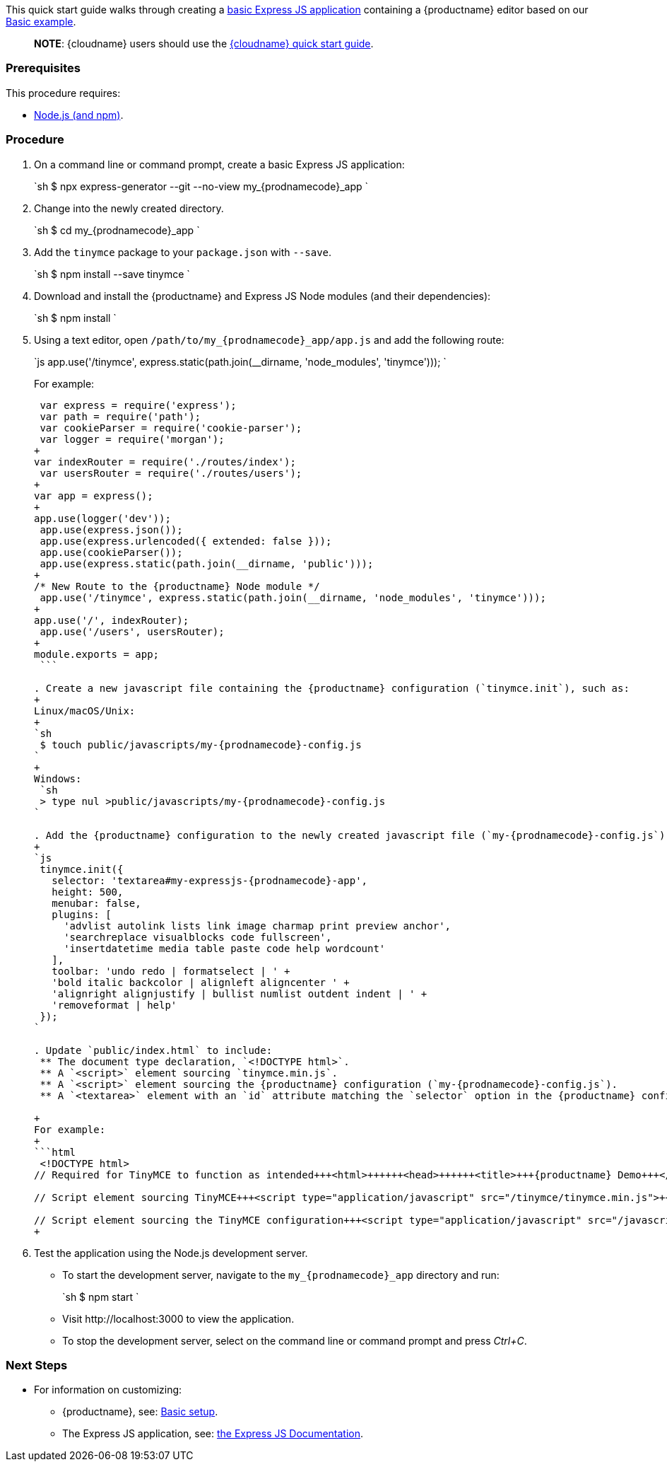 This quick start guide walks through creating a https://expressjs.com/en/starter/generator.html[basic Express JS application] containing a {productname} editor based on our link:{baseurl}/demo/basic-example/[Basic example].

____
*NOTE*: {cloudname} users should use the link:{baseurl}/quick-start/[{cloudname} quick start guide].
____

=== Prerequisites

This procedure requires:

* https://nodejs.org/[Node.js (and npm)].

=== Procedure

. On a command line or command prompt, create a basic Express JS application:
+
`sh
 $ npx express-generator --git --no-view my_{prodnamecode}_app
`

. Change into the newly created directory.
+
`sh
 $ cd my_{prodnamecode}_app
`

. Add the `tinymce` package to your `package.json` with `--save`.
+
`sh
 $ npm install --save tinymce
`

. Download and install the {productname} and Express JS Node modules (and their dependencies):
+
`sh
 $ npm install
`

. Using a text editor, open `/path/to/my_{prodnamecode}_app/app.js` and add the following route:
+
`js
 app.use('/tinymce', express.static(path.join(__dirname, 'node_modules', 'tinymce')));
`
+
For example:
+
```js
 var express = require('express');
 var path = require('path');
 var cookieParser = require('cookie-parser');
 var logger = require('morgan');
+
var indexRouter = require('./routes/index');
 var usersRouter = require('./routes/users');
+
var app = express();
+
app.use(logger('dev'));
 app.use(express.json());
 app.use(express.urlencoded({ extended: false }));
 app.use(cookieParser());
 app.use(express.static(path.join(__dirname, 'public')));
+
/* New Route to the {productname} Node module */
 app.use('/tinymce', express.static(path.join(__dirname, 'node_modules', 'tinymce')));
+
app.use('/', indexRouter);
 app.use('/users', usersRouter);
+
module.exports = app;
 ```

. Create a new javascript file containing the {productname} configuration (`tinymce.init`), such as:
+
Linux/macOS/Unix:
+
`sh
 $ touch public/javascripts/my-{prodnamecode}-config.js
`
+
Windows:
 `sh
 > type nul >public/javascripts/my-{prodnamecode}-config.js
`

. Add the {productname} configuration to the newly created javascript file (`my-{prodnamecode}-config.js`):
+
`js
 tinymce.init({
   selector: 'textarea#my-expressjs-{prodnamecode}-app',
   height: 500,
   menubar: false,
   plugins: [
     'advlist autolink lists link image charmap print preview anchor',
     'searchreplace visualblocks code fullscreen',
     'insertdatetime media table paste code help wordcount'
   ],
   toolbar: 'undo redo | formatselect | ' +
   'bold italic backcolor | alignleft aligncenter ' +
   'alignright alignjustify | bullist numlist outdent indent | ' +
   'removeformat | help'
 });
`

. Update `public/index.html` to include:
 ** The document type declaration, `<!DOCTYPE html>`.
 ** A `<script>` element sourcing `tinymce.min.js`.
 ** A `<script>` element sourcing the {productname} configuration (`my-{prodnamecode}-config.js`).
 ** A `<textarea>` element with an `id` attribute matching the `selector` option in the {productname} configuration (`my-expressjs-{prodnamecode}-app`).

+
For example:
+
```html
 <!DOCTYPE html>
// Required for TinyMCE to function as intended+++<html>++++++<head>++++++<title>+++{productname} Demo+++</title>++++++<link rel="stylesheet" href="/stylesheets/style.css">++++++</link>++++++</head>++++++<body>+++// Text area matching the selector specified in the TinyMCE configuration+++<textarea id="my-expressjs-{prodnamecode}-app">+++Hello, World!+++</textarea>++++++</body>+++

// Script element sourcing TinyMCE+++<script type="application/javascript" src="/tinymce/tinymce.min.js">++++++</script>+++

// Script element sourcing the TinyMCE configuration+++<script type="application/javascript" src="/javascripts/my-{prodnamecode}-config.js">++++++</script>++++++</html>+++
+
```
. Test the application using the Node.js development server.
 ** To start the development server, navigate to the `my_{prodnamecode}_app` directory and run:
+
`sh
  $ npm start
 `

 ** Visit \http://localhost:3000 to view the application.
 ** To stop the development server, select on the command line or command prompt and press _Ctrl+C_.

[discrete]
=== Next Steps

* For information on customizing:
 ** {productname}, see: link:{baseurl}/general-configuration-guide/basic-setup/[Basic setup].
 ** The Express JS application, see: https://expressjs.com/[the Express JS Documentation].
